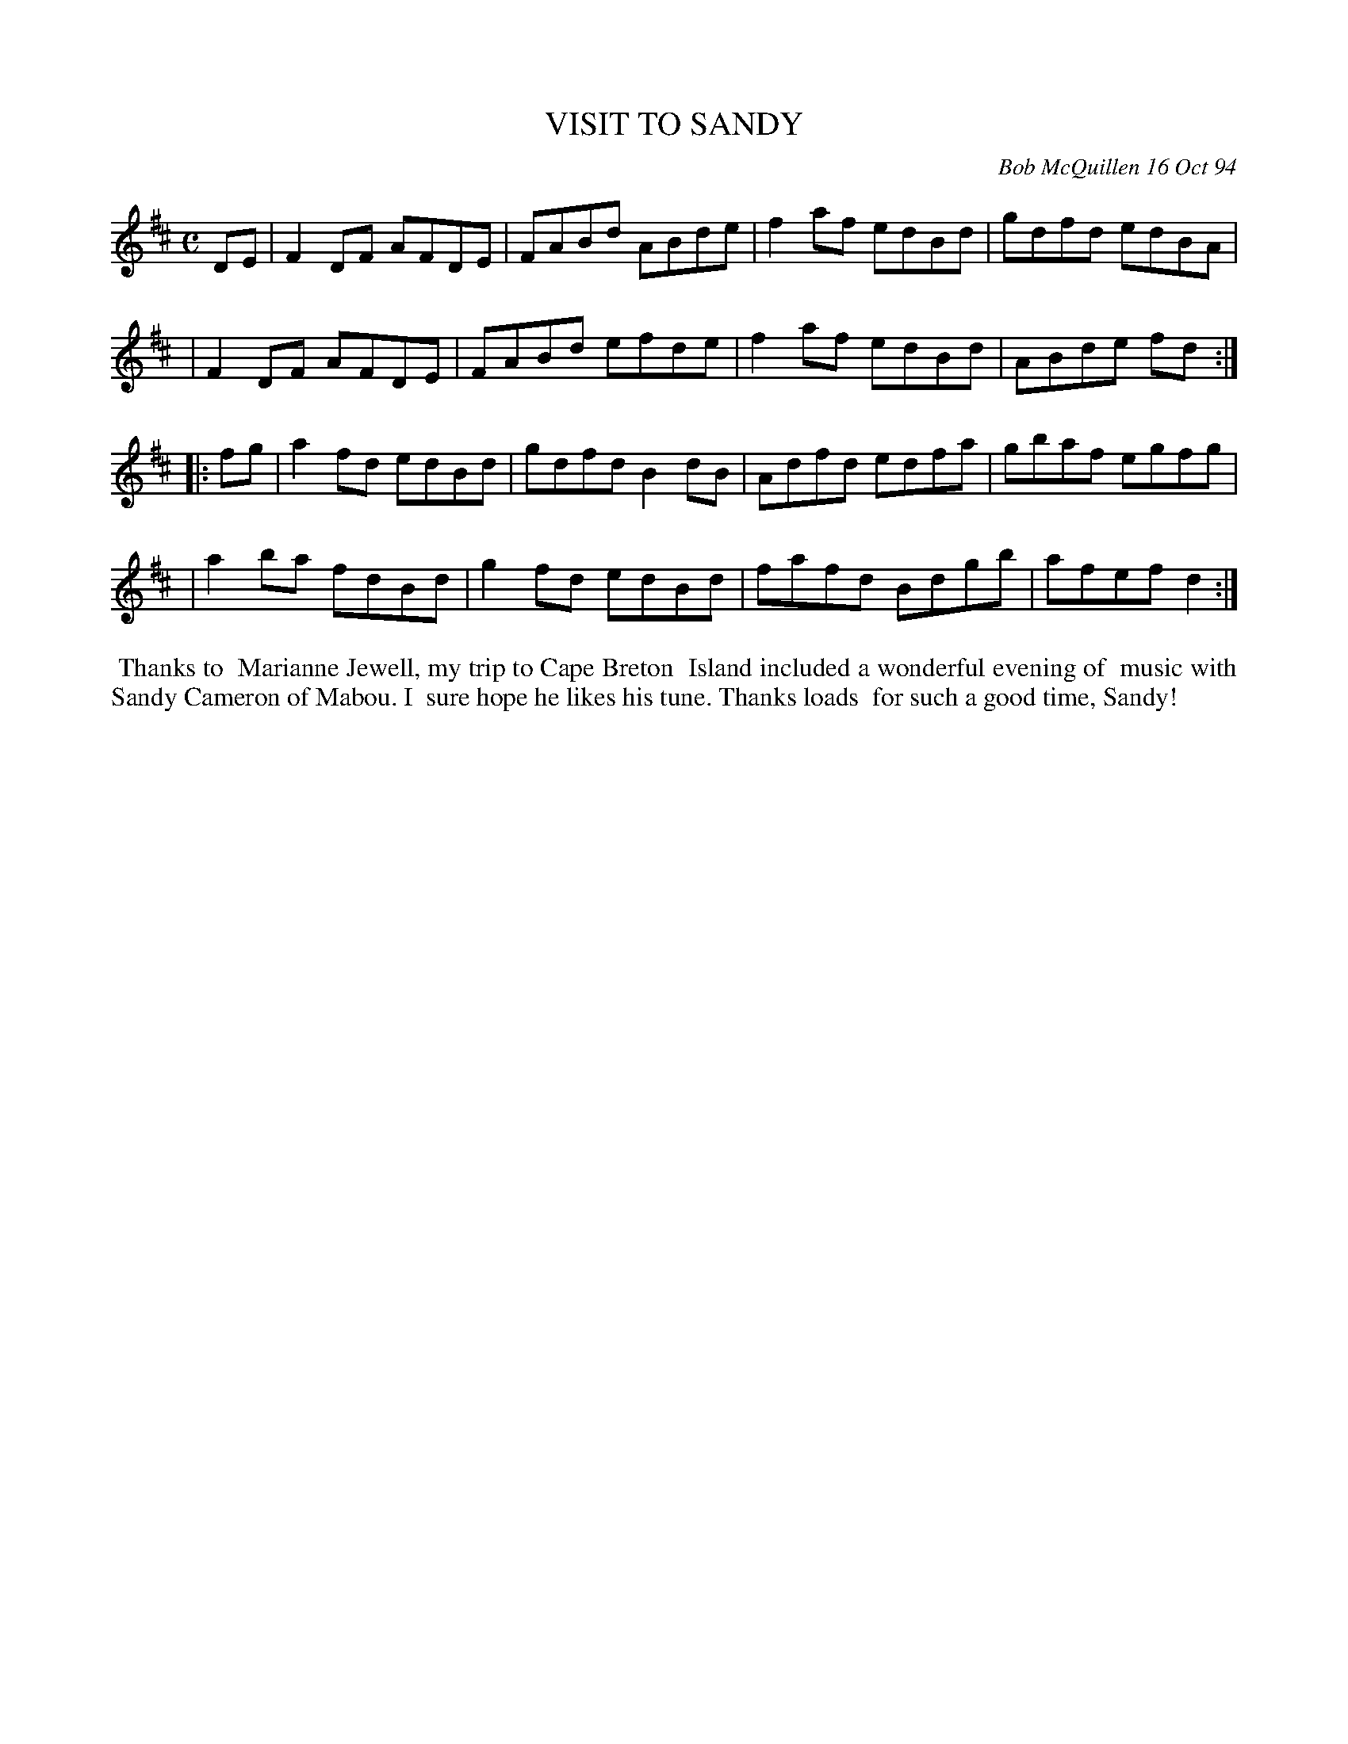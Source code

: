 X: 11101
T: VISIT TO SANDY
C: Bob McQuillen 16 Oct 94
B: Bob's Note Book 11 #101
%R: reel
Z: 2019 John Chambers <jc:trillian.mit.edu>
M: C
L: 1/8
K: D
DE \
| F2DF AFDE | FABd ABde | f2af edBd | gdfd edBA |
| F2DF AFDE | FABd efde | f2af edBd | ABde fd  :|
|: fg \
| a2fd edBd | gdfd B2dB | Adfd edfa | gbaf egfg |
| a2ba fdBd | g2fd edBd | fafd Bdgb | afef d2 :|
%%begintext align
%% Thanks to
%% Marianne Jewell, my trip to Cape Breton
%% Island included a wonderful evening of
%% music with Sandy Cameron of Mabou. I
%% sure hope he likes his tune. Thanks loads
%% for such a good time, Sandy!
%%endtext
